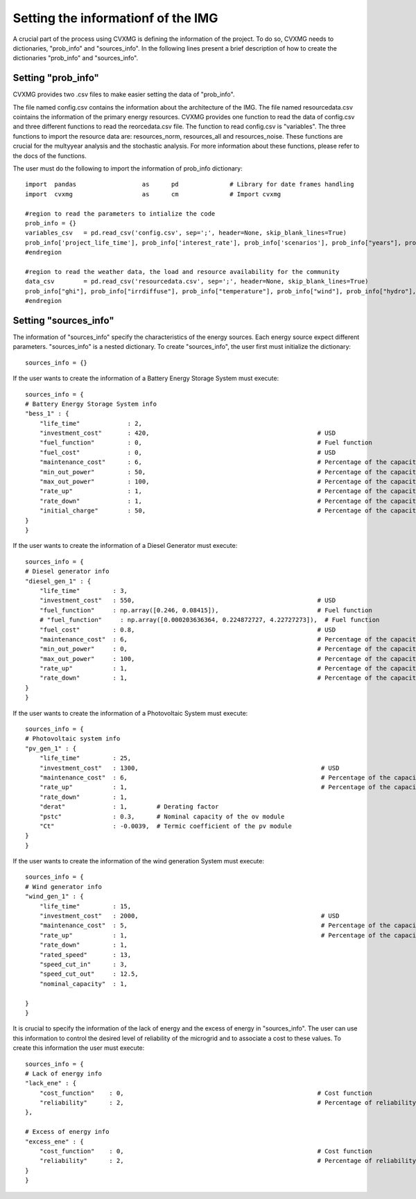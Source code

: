 
Setting the informationf of the IMG 
======================================

A crucial part of the process using CVXMG is defining the information of the project. To do so, CVXMG needs to dictionaries, "prob_info" and "sources_info". 
In the following lines present a brief description of how to create the dictionaries "prob_info" and "sources_info". 


Setting "prob_info"
----------------------

CVXMG provides two .csv files to make easier setting the data of "prob_info".

The file named config.csv contains the information about the architecture of the IMG. The file named resourcedata.csv cointains the information of the primary energy resources. 
CVXMG provides one function to read the data of config.csv and three different functions to read the reorcedata.csv file. 
The function to read config.csv is "variables". The three functions to import the resource data are: resources_norm, resources_all and resources_noise. These functions are crucial for the multyyear analysis and the stochastic analysis. 
For more information about these functions, please refer to the docs of the functions.  

The user must do the following to import the information of prob_info dictionary:
::

    import  pandas                  as      pd              # Library for date frames handling
    import  cvxmg                   as      cm              # Import cvxmg   
                                
    #region to read the parameters to intialize the code                                    
    prob_info = {}
    variables_csv   = pd.read_csv('config.csv', sep=';', header=None, skip_blank_lines=True)
    prob_info['project_life_time'], prob_info['interest_rate'], prob_info['scenarios'], prob_info["years"], prob_info["scala"], prob_info["prxo"], prob_info["percentage_yearly_growth"], prob_info["percentage_variation"], prob_info["dlcpercenthour"], prob_info["dlcpercenttotal"], prob_info["sen_ince"], prob_info["sen_ghi"], prob_info["elasticity"], prob_info["curtailment"], prob_info["capex_private"], prob_info["capex_gov"], prob_info["capex_community"], prob_info["capex_ong"], prob_info["opex_private"], prob_info["opex_gov"], prob_info["opex_community"], prob_info["opex_ong"], prob_info["rate_return_private"], prob_info["max_value_tariff"], prob_info['drpercentage'], prob_info['diesel_system'], prob_info['pv_system'], prob_info['battery_system'], prob_info['wind_system'], prob_info['hydro_system'], prob_info['hydrogen_system'], prob_info['gas_system'], prob_info['biomass_system'], prob_info['flat'], prob_info['tou'], prob_info['tou_sun'], prob_info['tou_three'], prob_info['cpp'], prob_info['dadp'], prob_info['shape_tar'], prob_info['ince'], prob_info['dilc'], prob_info['residential'],prob_info['commercial'],prob_info['industrial'],prob_info['community']  = cm.variables(variables_csv)
    #endregion

    #region to read the weather data, the load and resource availability for the community  
    data_csv        = pd.read_csv('resourcedata.csv', sep=';', header=None, skip_blank_lines=True)
    prob_info["ghi"], prob_info["irrdiffuse"], prob_info["temperature"], prob_info["wind"], prob_info["hydro"], prob_info["load_residential"], prob_info["load_commercial"], prob_info["load_industrial"], prob_info["load_community"] = cm.resources_norm(data_csv, years=prob_info["years"], scenarios=prob_info["scenarios"], percentage_yearly_growth=prob_info["percentage_yearly_growth"])
    #endregion



Setting "sources_info"
------------------------

The information of "sources_info" specify the characteristics of the energy sources. Each energy source expect different parameters. 
"sources_info" is a nested dictionary. To create "sources_info", the user first must initialize the dictionary:
:: 

    sources_info = {}

If the user wants to create the information of a Battery Energy Storage System must execute:
::

    sources_info = {                                
    # Battery Energy Storage System info
    "bess_1" : {            
        "life_time"             : 2,
        "investment_cost"       : 420,                                              # USD
        "fuel_function"         : 0,                                                # Fuel function                  
        "fuel_cost"             : 0,                                                # USD
        "maintenance_cost"      : 6,                                                # Percentage of the capacity
        "min_out_power"         : 50,                                               # Percentage of the capacity
        "max_out_power"         : 100,                                              # Percentage of the capacity
        "rate_up"               : 1,                                                # Percentage of the capacity
        "rate_down"             : 1,                                                # Percentage of the capacity    
        "initial_charge"        : 50,                                               # Percentage of the capacity
    }
    }

If the user wants to create the information of a Diesel Generator must execute: 
::

    sources_info = {      
    # Diesel generator info
    "diesel_gen_1" : {      
        "life_time"         : 3,
        "investment_cost"   : 550,                                                  # USD
        "fuel_function"     : np.array([0.246, 0.08415]),                           # Fuel function                  
        # "fuel_function"     : np.array([0.000203636364, 0.224872727, 4.22727273]),  # Fuel function                  
        "fuel_cost"         : 0.8,                                                  # USD
        "maintenance_cost"  : 6,                                                    # Percentage of the capacity
        "min_out_power"     : 0,                                                    # Percentage of the capacity
        "max_out_power"     : 100,                                                  # Percentage of the capacity
        "rate_up"           : 1,                                                    # Percentage of the capacity
        "rate_down"         : 1,                                                    # Percentage of the capacity    
    }
    }

If the user wants to create the information of a Photovoltaic System must execute: 
::

    sources_info = { 
    # Photovoltaic system info
    "pv_gen_1" : {          
        "life_time"         : 25,
        "investment_cost"   : 1300,                                                  # USD
        "maintenance_cost"  : 6,                                                     # Percentage of the capacity
        "rate_up"           : 1,                                                     # Percentage of the capacity
        "rate_down"         : 1,    
        "derat"             : 1,        # Derating factor
        "pstc"              : 0.3,      # Nominal capacity of the ov module                                                     # Percentage of the capacity    
        "Ct"                : -0.0039,  # Termic coefficient of the pv module
    }
    }

If the user wants to create the information of the wind generation System must execute: 
::

    sources_info = {
    # Wind generator info
    "wind_gen_1" : {        
        "life_time"         : 15,
        "investment_cost"   : 2000,                                                  # USD
        "maintenance_cost"  : 5,                                                     # Percentage of the capacity
        "rate_up"           : 1,                                                     # Percentage of the capacity
        "rate_down"         : 1,
        "rated_speed"       : 13,
        "speed_cut_in"      : 3,
        "speed_cut_out"     : 12.5,
        "nominal_capacity"  : 1,

    }
    }

It is crucial to specify the information of the lack of energy and the excess of energy in "sources_info". The user can use this information to control the desired level of reliability of the microgrid and to associate a cost to these values. 
To create this information the user must execute: 
::

    sources_info = {
    # Lack of energy info
    "lack_ene" : {          
        "cost_function"    : 0,                                                     # Cost function  
        "reliability"      : 2,                                                     # Percentage of reliability                                                   # Percentage of the capacity    
    },
    
    # Excess of energy info
    "excess_ene" : {        
        "cost_function"    : 0,                                                     # Cost function  
        "reliability"      : 2,                                                     # Percentage of reliability
    }
    }
